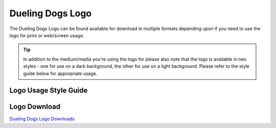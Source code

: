 Dueling Dogs Logo
=====================

The Dueling Dogs Logo can be found available for download in multiple formats depending upon if you need to use the logo for print or web/screen usage.

.. tip:: In addition to the medium/media you're using the logo for please also note that the logo is available in two styles - one for use on a dark background, the other for use on a light background. Please refer to the style guide below for appropriate usage.


Logo Usage Style Guide
~~~~~~~~~~~~~~~~~~~~~~~~~~~~

.. image:: images/duelingdogs-logo.png



Logo Download
~~~~~~~~~~~~~~~~~

`Dueling Dogs Logo Downloads <https://drive.google.com/folderview?id=0B8CM7fXyMOwKc0ZaR0NaRzNVeWc&usp=sharing>`_
